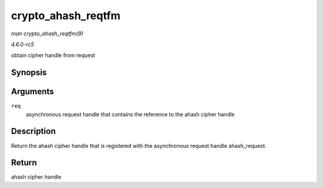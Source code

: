 .. -*- coding: utf-8; mode: rst -*-

.. _API-crypto-ahash-reqtfm:

===================
crypto_ahash_reqtfm
===================

*man crypto_ahash_reqtfm(9)*

*4.6.0-rc5*

obtain cipher handle from request


Synopsis
========

.. c:function:: struct crypto_ahash * crypto_ahash_reqtfm( struct ahash_request * req )

Arguments
=========

``req``
    asynchronous request handle that contains the reference to the ahash
    cipher handle


Description
===========

Return the ahash cipher handle that is registered with the asynchronous
request handle ahash_request.


Return
======

ahash cipher handle


.. ------------------------------------------------------------------------------
.. This file was automatically converted from DocBook-XML with the dbxml
.. library (https://github.com/return42/sphkerneldoc). The origin XML comes
.. from the linux kernel, refer to:
..
.. * https://github.com/torvalds/linux/tree/master/Documentation/DocBook
.. ------------------------------------------------------------------------------
